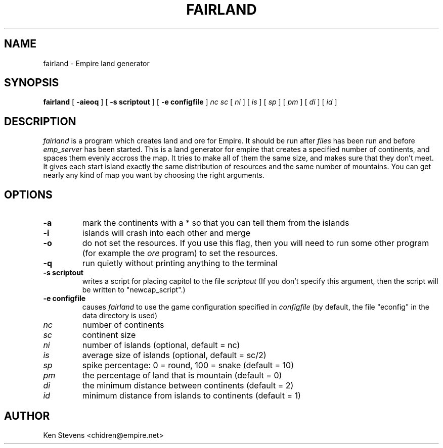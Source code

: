 .TH FAIRLAND 1
.UC
.SH NAME
fairland \- Empire land generator
.SH SYNOPSIS
.B fairland
[
.BI \-aieoq
]
[
.BI \-s\ scriptout
]
[
.BI \-e\ configfile
]
.IR nc
.IR sc
[
.IR ni
]
[
.IR is
]
[
.IR sp
]
[
.IR pm
]
[
.IR di
]
[
.IR id
]
.br
.SH DESCRIPTION
.I fairland
is a program which creates land and ore for Empire.  It
should be run after 
.I files 
has been run and before 
.I emp_server
has been started.  This is a land generator for empire that creates a
specified number of continents, and spaces them evenly accross the
map.  It tries to make all of them the same size, and makes sure that
they don't meet.  It gives each start island exactly the same
distribution of resources and the same number of mountains.  You can
get nearly any kind of map you want by choosing the right arguments.
.SH OPTIONS
.TP
.B \-a 
mark the continents with a * so that you can tell them from the islands
.TP
.B \-i
islands will crash into each other and merge
.TP
.B \-o
do not set the resources.  If you use this flag, then you will need to
run some other program (for example the 
.I ore 
program) to set the resources.
.TP
.B \-q
run quietly without printing anything to the terminal
.TP
.BI \-s\ scriptout
writes a script for placing capitol to the file
.I scriptout
(If you don't specify this argument, then the script will be written
to "newcap_script".)
.TP
.BI \-e\ configfile
causes
.I fairland
to use the game configuration specified in 
.I configfile
(by default, the file "econfig" in the data directory is used)
.TP
.IR nc 
number of continents
.TP
.IR sc 
continent size
.TP
.IR ni 
number of islands (optional, default = nc)
.TP
.IR is 
average size of islands (optional, default = sc/2)
.TP
.IR sp 
spike percentage: 0 = round, 100 = snake (default = 10)
.TP
.IR pm 
the percentage of land that is mountain (default = 0)
.TP
.IR di 
the minimum distance between continents (default = 2)
.TP
.IR id 
minimum distance from islands to continents (default = 1)

.SH AUTHOR
Ken Stevens <chidren@empire.net>


